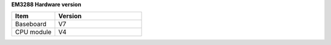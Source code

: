 **EM3288 Hardware version**

.. csv-table:: 
 :header: "Item", "Version"
 :widths: 15, 30

 "Baseboard", "V7"
 "CPU module", "V4"
